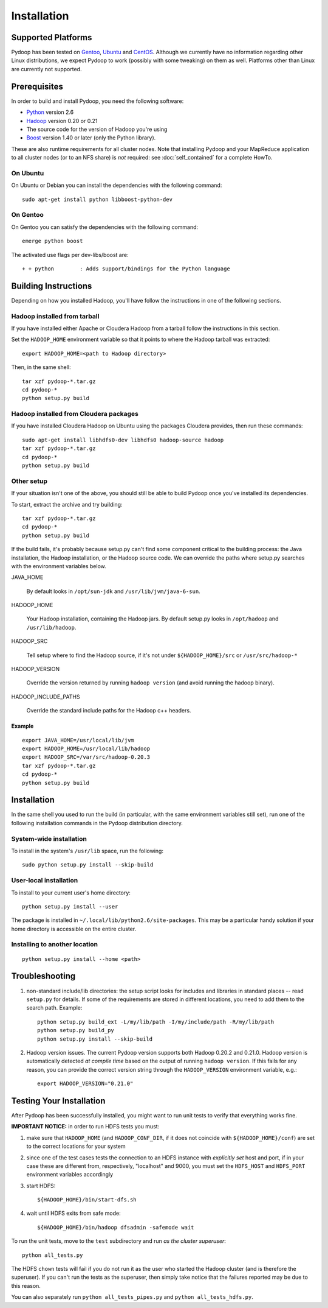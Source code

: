 Installation
============

Supported Platforms
-------------------

Pydoop has been tested on `Gentoo <http://www.gentoo.org>`_, `Ubuntu
<http://www.ubuntu.com>`_ and `CentOS
<http://www.centos.org>`_. Although we currently have no information
regarding other Linux distributions, we expect Pydoop to work
(possibly with some tweaking) on them as well. Platforms other than
Linux are currently not supported.


Prerequisites
-------------

In order to build and install Pydoop, you need the following software:

* `Python <http://www.python.org>`_ version 2.6
* `Hadoop <http://hadoop.apache.org>`_ version 0.20 or 0.21
* The source code for the version of Hadoop you're using
* `Boost <http://www.boost.org>`_ version 1.40 or later (only the Python
  library).

These are also runtime requirements for all cluster nodes. Note that
installing Pydoop and your MapReduce application to all cluster nodes
(or to an NFS share) is *not* required: see :doc:`self_contained` for
a complete HowTo.


On Ubuntu
...........

On Ubuntu or Debian you can install the dependencies with the following
command::

  sudo apt-get install python libboost-python-dev


On Gentoo
...........

On Gentoo you can satisfy the dependencies with the following command::

  emerge python boost

The activated use flags per dev-libs/boost are::

  + + python        : Adds support/bindings for the Python language



Building Instructions
----------------------

Depending on how you installed Hadoop, you'll have follow the instructions
in one of the following sections.


Hadoop installed from tarball
.................................

If you have installed either Apache or Cloudera Hadoop from a tarball
follow the instructions in this section.

Set the ``HADOOP_HOME`` environment variable so that it points to where the
Hadoop tarball was extracted::

  export HADOOP_HOME=<path to Hadoop directory>

Then, in the same shell::

  tar xzf pydoop-*.tar.gz
  cd pydoop-*
  python setup.py build


Hadoop installed from Cloudera packages
.........................................


If you have installed Cloudera Hadoop on Ubuntu using the packages Cloudera
provides, then run these commands::


  sudo apt-get install libhdfs0-dev libhdfs0 hadoop-source hadoop
  tar xzf pydoop-*.tar.gz
  cd pydoop-*
  python setup.py build


Other setup
.............


If your situation isn't one of the above, you should still be able to build
Pydoop once you've installed its dependencies.

To start, extract the archive and try building::

  tar xzf pydoop-*.tar.gz
  cd pydoop-*
  python setup.py build

If the build fails, it's probably because setup.py can't find some component
critical to the building process:  the Java installation, the Hadoop
installation, or the Hadoop source code.  We can override the paths where
setup.py searches with the environment variables below.

JAVA_HOME

  By default looks  in ``/opt/sun-jdk`` and ``/usr/lib/jvm/java-6-sun``.

HADOOP_HOME

  Your Hadoop installation, containing the Hadoop jars.  By default setup.py 
  looks in ``/opt/hadoop`` and ``/usr/lib/hadoop``.


HADOOP_SRC

  Tell setup where to find the Hadoop source, if it's not under ``${HADOOP_HOME}/src`` or ``/usr/src/hadoop-*``

HADOOP_VERSION

  Override the version returned by running ``hadoop version`` (and avoid running the hadoop binary).

HADOOP_INCLUDE_PATHS

  Override the standard include paths for the Hadoop c++ headers.

Example
++++++++++

::
  
  export JAVA_HOME=/usr/local/lib/jvm
  export HADOOP_HOME=/usr/local/lib/hadoop
  export HADOOP_SRC=/var/src/hadoop-0.20.3
  tar xzf pydoop-*.tar.gz
  cd pydoop-*
  python setup.py build


Installation
----------------

In the same shell you used to run the build (in particular, with the same
environment variables still set), run one of the following installation
commands in the Pydoop distribution directory.


System-wide installation
...........................

To install in the system's ``/usr/lib`` space, run the following::

  sudo python setup.py install --skip-build


User-local installation
.........................

To install to your current user's home directory::

  python setup.py install --user

The package is installed in ``~/.local/lib/python2.6/site-packages``.
This may be a particular handy solution if your home directory is accessible on
the entire cluster.


Installing to another location
.................................

::

  python setup.py install --home <path>



.. _troubleshooting:

Troubleshooting
---------------

#. non-standard include/lib directories: the setup script looks for
   includes and libraries in standard places -- read ``setup.py`` for
   details. If some of the requirements are stored in different
   locations, you need to add them to the search path. Example::

    python setup.py build_ext -L/my/lib/path -I/my/include/path -R/my/lib/path
    python setup.py build_py
    python setup.py install --skip-build

#. Hadoop version issues. The current Pydoop version supports both
   Hadoop 0.20.2 and 0.21.0. Hadoop version is automatically detected
   *at compile time* based on the output of running ``hadoop version``. If this
   fails for any reason, you can provide the correct version string
   through the ``HADOOP_VERSION`` environment variable, e.g.::

    export HADOOP_VERSION="0.21.0"


Testing Your Installation
-------------------------

After Pydoop has been successfully installed, you might want to run
unit tests to verify that everything works fine.

**IMPORTANT NOTICE:** in order to run HDFS tests you must:

#. make sure that ``HADOOP_HOME`` (and ``HADOOP_CONF_DIR``, if it does
   not coincide with ``${HADOOP_HOME}/conf``\) are set to the correct
   locations for your system

#. since one of the test cases tests the connection to an HDFS instance
   with *explicitly set* host and port, if in your case these are
   different from, respectively, "localhost" and 9000, you must set
   the ``HDFS_HOST`` and ``HDFS_PORT`` environment variables accordingly

#. start HDFS::

     ${HADOOP_HOME}/bin/start-dfs.sh

#. wait until HDFS exits from safe mode::

     ${HADOOP_HOME}/bin/hadoop dfsadmin -safemode wait

To run the unit tests, move to the ``test`` subdirectory and run *as the cluster
superuser*::

  python all_tests.py

The HDFS ``chown`` tests will fail if you do not run it as the user who started the 
Hadoop cluster (and is therefore the superuser).  If you can't run the tests as
the superuser, then simply take notice that the failures reported may be due to
this reason.

You can also separately run ``python all_tests_pipes.py``
and ``python all_tests_hdfs.py``\ .
